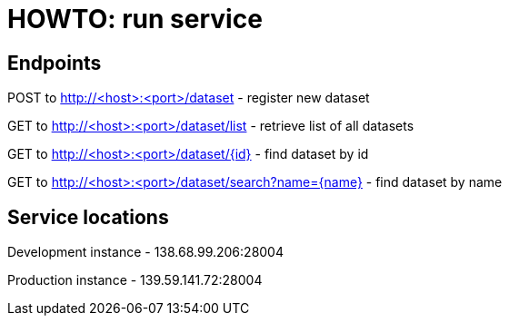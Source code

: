= HOWTO: run service

== Endpoints

POST to http://<host>:<port>/dataset - register new dataset

GET to http://<host>:<port>/dataset/list - retrieve list of all datasets

GET to http://<host>:<port>/dataset/{id} - find dataset by id

GET to http://<host>:<port>/dataset/search?name={name} - find dataset by name

== Service locations

Development instance - 138.68.99.206:28004

Production instance - 139.59.141.72:28004
